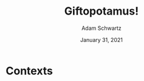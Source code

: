 #+TITLE: Giftopotamus!
#+AUTHOR: Adam Schwartz
#+DATE: January 31, 2021
#+OPTIONS: ':true *:true toc:nil num:nil ^:nil

* Contexts
